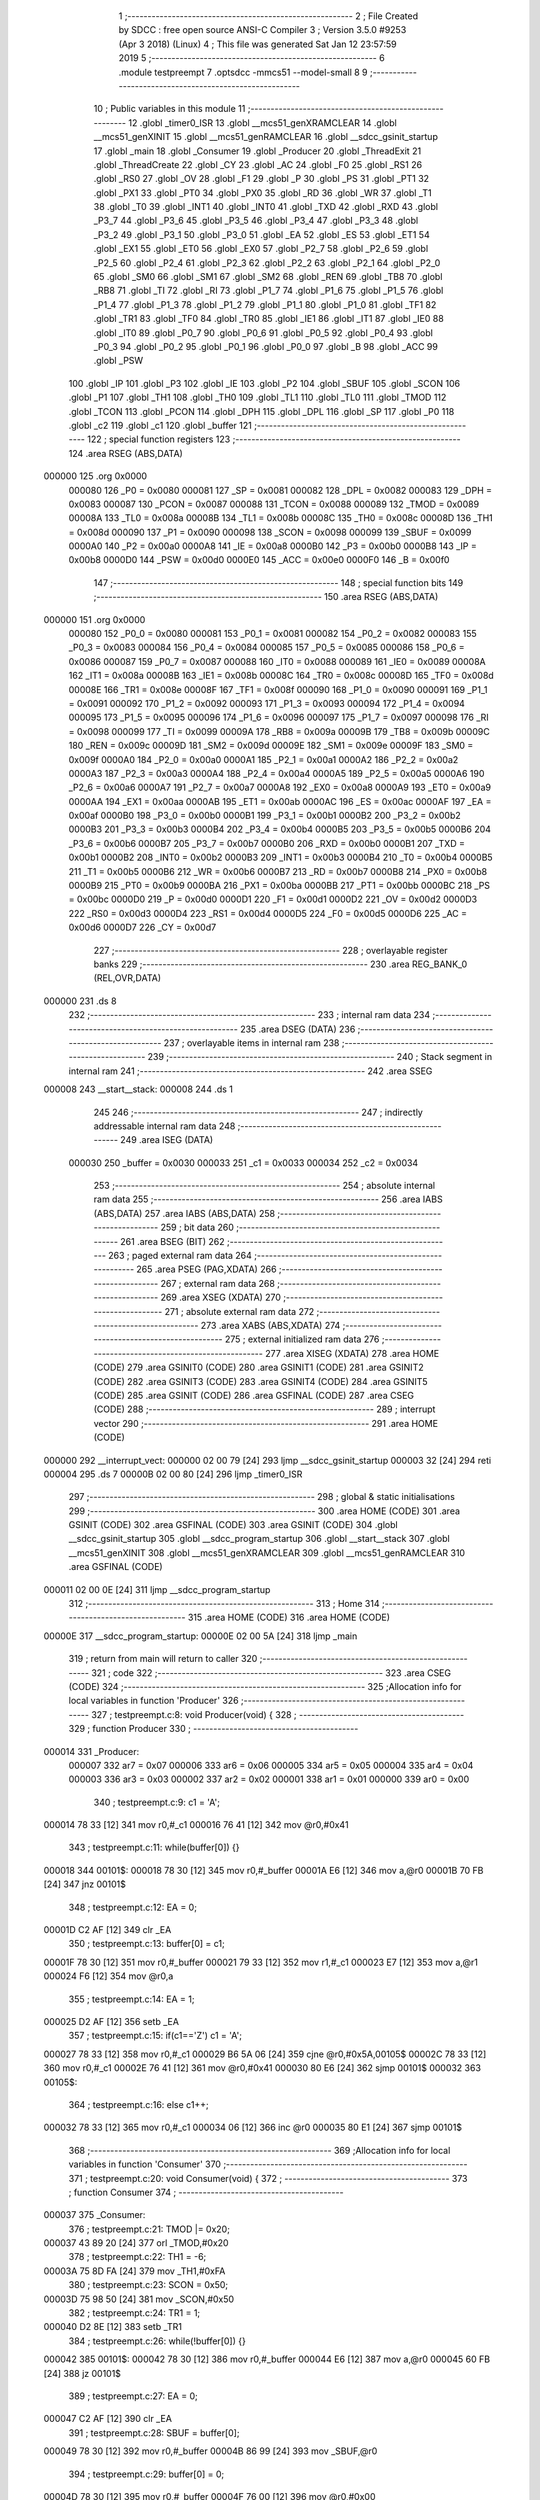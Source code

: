                                       1 ;--------------------------------------------------------
                                      2 ; File Created by SDCC : free open source ANSI-C Compiler
                                      3 ; Version 3.5.0 #9253 (Apr  3 2018) (Linux)
                                      4 ; This file was generated Sat Jan 12 23:57:59 2019
                                      5 ;--------------------------------------------------------
                                      6 	.module testpreempt
                                      7 	.optsdcc -mmcs51 --model-small
                                      8 	
                                      9 ;--------------------------------------------------------
                                     10 ; Public variables in this module
                                     11 ;--------------------------------------------------------
                                     12 	.globl _timer0_ISR
                                     13 	.globl __mcs51_genXRAMCLEAR
                                     14 	.globl __mcs51_genXINIT
                                     15 	.globl __mcs51_genRAMCLEAR
                                     16 	.globl __sdcc_gsinit_startup
                                     17 	.globl _main
                                     18 	.globl _Consumer
                                     19 	.globl _Producer
                                     20 	.globl _ThreadExit
                                     21 	.globl _ThreadCreate
                                     22 	.globl _CY
                                     23 	.globl _AC
                                     24 	.globl _F0
                                     25 	.globl _RS1
                                     26 	.globl _RS0
                                     27 	.globl _OV
                                     28 	.globl _F1
                                     29 	.globl _P
                                     30 	.globl _PS
                                     31 	.globl _PT1
                                     32 	.globl _PX1
                                     33 	.globl _PT0
                                     34 	.globl _PX0
                                     35 	.globl _RD
                                     36 	.globl _WR
                                     37 	.globl _T1
                                     38 	.globl _T0
                                     39 	.globl _INT1
                                     40 	.globl _INT0
                                     41 	.globl _TXD
                                     42 	.globl _RXD
                                     43 	.globl _P3_7
                                     44 	.globl _P3_6
                                     45 	.globl _P3_5
                                     46 	.globl _P3_4
                                     47 	.globl _P3_3
                                     48 	.globl _P3_2
                                     49 	.globl _P3_1
                                     50 	.globl _P3_0
                                     51 	.globl _EA
                                     52 	.globl _ES
                                     53 	.globl _ET1
                                     54 	.globl _EX1
                                     55 	.globl _ET0
                                     56 	.globl _EX0
                                     57 	.globl _P2_7
                                     58 	.globl _P2_6
                                     59 	.globl _P2_5
                                     60 	.globl _P2_4
                                     61 	.globl _P2_3
                                     62 	.globl _P2_2
                                     63 	.globl _P2_1
                                     64 	.globl _P2_0
                                     65 	.globl _SM0
                                     66 	.globl _SM1
                                     67 	.globl _SM2
                                     68 	.globl _REN
                                     69 	.globl _TB8
                                     70 	.globl _RB8
                                     71 	.globl _TI
                                     72 	.globl _RI
                                     73 	.globl _P1_7
                                     74 	.globl _P1_6
                                     75 	.globl _P1_5
                                     76 	.globl _P1_4
                                     77 	.globl _P1_3
                                     78 	.globl _P1_2
                                     79 	.globl _P1_1
                                     80 	.globl _P1_0
                                     81 	.globl _TF1
                                     82 	.globl _TR1
                                     83 	.globl _TF0
                                     84 	.globl _TR0
                                     85 	.globl _IE1
                                     86 	.globl _IT1
                                     87 	.globl _IE0
                                     88 	.globl _IT0
                                     89 	.globl _P0_7
                                     90 	.globl _P0_6
                                     91 	.globl _P0_5
                                     92 	.globl _P0_4
                                     93 	.globl _P0_3
                                     94 	.globl _P0_2
                                     95 	.globl _P0_1
                                     96 	.globl _P0_0
                                     97 	.globl _B
                                     98 	.globl _ACC
                                     99 	.globl _PSW
                                    100 	.globl _IP
                                    101 	.globl _P3
                                    102 	.globl _IE
                                    103 	.globl _P2
                                    104 	.globl _SBUF
                                    105 	.globl _SCON
                                    106 	.globl _P1
                                    107 	.globl _TH1
                                    108 	.globl _TH0
                                    109 	.globl _TL1
                                    110 	.globl _TL0
                                    111 	.globl _TMOD
                                    112 	.globl _TCON
                                    113 	.globl _PCON
                                    114 	.globl _DPH
                                    115 	.globl _DPL
                                    116 	.globl _SP
                                    117 	.globl _P0
                                    118 	.globl _c2
                                    119 	.globl _c1
                                    120 	.globl _buffer
                                    121 ;--------------------------------------------------------
                                    122 ; special function registers
                                    123 ;--------------------------------------------------------
                                    124 	.area RSEG    (ABS,DATA)
      000000                        125 	.org 0x0000
                           000080   126 _P0	=	0x0080
                           000081   127 _SP	=	0x0081
                           000082   128 _DPL	=	0x0082
                           000083   129 _DPH	=	0x0083
                           000087   130 _PCON	=	0x0087
                           000088   131 _TCON	=	0x0088
                           000089   132 _TMOD	=	0x0089
                           00008A   133 _TL0	=	0x008a
                           00008B   134 _TL1	=	0x008b
                           00008C   135 _TH0	=	0x008c
                           00008D   136 _TH1	=	0x008d
                           000090   137 _P1	=	0x0090
                           000098   138 _SCON	=	0x0098
                           000099   139 _SBUF	=	0x0099
                           0000A0   140 _P2	=	0x00a0
                           0000A8   141 _IE	=	0x00a8
                           0000B0   142 _P3	=	0x00b0
                           0000B8   143 _IP	=	0x00b8
                           0000D0   144 _PSW	=	0x00d0
                           0000E0   145 _ACC	=	0x00e0
                           0000F0   146 _B	=	0x00f0
                                    147 ;--------------------------------------------------------
                                    148 ; special function bits
                                    149 ;--------------------------------------------------------
                                    150 	.area RSEG    (ABS,DATA)
      000000                        151 	.org 0x0000
                           000080   152 _P0_0	=	0x0080
                           000081   153 _P0_1	=	0x0081
                           000082   154 _P0_2	=	0x0082
                           000083   155 _P0_3	=	0x0083
                           000084   156 _P0_4	=	0x0084
                           000085   157 _P0_5	=	0x0085
                           000086   158 _P0_6	=	0x0086
                           000087   159 _P0_7	=	0x0087
                           000088   160 _IT0	=	0x0088
                           000089   161 _IE0	=	0x0089
                           00008A   162 _IT1	=	0x008a
                           00008B   163 _IE1	=	0x008b
                           00008C   164 _TR0	=	0x008c
                           00008D   165 _TF0	=	0x008d
                           00008E   166 _TR1	=	0x008e
                           00008F   167 _TF1	=	0x008f
                           000090   168 _P1_0	=	0x0090
                           000091   169 _P1_1	=	0x0091
                           000092   170 _P1_2	=	0x0092
                           000093   171 _P1_3	=	0x0093
                           000094   172 _P1_4	=	0x0094
                           000095   173 _P1_5	=	0x0095
                           000096   174 _P1_6	=	0x0096
                           000097   175 _P1_7	=	0x0097
                           000098   176 _RI	=	0x0098
                           000099   177 _TI	=	0x0099
                           00009A   178 _RB8	=	0x009a
                           00009B   179 _TB8	=	0x009b
                           00009C   180 _REN	=	0x009c
                           00009D   181 _SM2	=	0x009d
                           00009E   182 _SM1	=	0x009e
                           00009F   183 _SM0	=	0x009f
                           0000A0   184 _P2_0	=	0x00a0
                           0000A1   185 _P2_1	=	0x00a1
                           0000A2   186 _P2_2	=	0x00a2
                           0000A3   187 _P2_3	=	0x00a3
                           0000A4   188 _P2_4	=	0x00a4
                           0000A5   189 _P2_5	=	0x00a5
                           0000A6   190 _P2_6	=	0x00a6
                           0000A7   191 _P2_7	=	0x00a7
                           0000A8   192 _EX0	=	0x00a8
                           0000A9   193 _ET0	=	0x00a9
                           0000AA   194 _EX1	=	0x00aa
                           0000AB   195 _ET1	=	0x00ab
                           0000AC   196 _ES	=	0x00ac
                           0000AF   197 _EA	=	0x00af
                           0000B0   198 _P3_0	=	0x00b0
                           0000B1   199 _P3_1	=	0x00b1
                           0000B2   200 _P3_2	=	0x00b2
                           0000B3   201 _P3_3	=	0x00b3
                           0000B4   202 _P3_4	=	0x00b4
                           0000B5   203 _P3_5	=	0x00b5
                           0000B6   204 _P3_6	=	0x00b6
                           0000B7   205 _P3_7	=	0x00b7
                           0000B0   206 _RXD	=	0x00b0
                           0000B1   207 _TXD	=	0x00b1
                           0000B2   208 _INT0	=	0x00b2
                           0000B3   209 _INT1	=	0x00b3
                           0000B4   210 _T0	=	0x00b4
                           0000B5   211 _T1	=	0x00b5
                           0000B6   212 _WR	=	0x00b6
                           0000B7   213 _RD	=	0x00b7
                           0000B8   214 _PX0	=	0x00b8
                           0000B9   215 _PT0	=	0x00b9
                           0000BA   216 _PX1	=	0x00ba
                           0000BB   217 _PT1	=	0x00bb
                           0000BC   218 _PS	=	0x00bc
                           0000D0   219 _P	=	0x00d0
                           0000D1   220 _F1	=	0x00d1
                           0000D2   221 _OV	=	0x00d2
                           0000D3   222 _RS0	=	0x00d3
                           0000D4   223 _RS1	=	0x00d4
                           0000D5   224 _F0	=	0x00d5
                           0000D6   225 _AC	=	0x00d6
                           0000D7   226 _CY	=	0x00d7
                                    227 ;--------------------------------------------------------
                                    228 ; overlayable register banks
                                    229 ;--------------------------------------------------------
                                    230 	.area REG_BANK_0	(REL,OVR,DATA)
      000000                        231 	.ds 8
                                    232 ;--------------------------------------------------------
                                    233 ; internal ram data
                                    234 ;--------------------------------------------------------
                                    235 	.area DSEG    (DATA)
                                    236 ;--------------------------------------------------------
                                    237 ; overlayable items in internal ram 
                                    238 ;--------------------------------------------------------
                                    239 ;--------------------------------------------------------
                                    240 ; Stack segment in internal ram 
                                    241 ;--------------------------------------------------------
                                    242 	.area	SSEG
      000008                        243 __start__stack:
      000008                        244 	.ds	1
                                    245 
                                    246 ;--------------------------------------------------------
                                    247 ; indirectly addressable internal ram data
                                    248 ;--------------------------------------------------------
                                    249 	.area ISEG    (DATA)
                           000030   250 _buffer	=	0x0030
                           000033   251 _c1	=	0x0033
                           000034   252 _c2	=	0x0034
                                    253 ;--------------------------------------------------------
                                    254 ; absolute internal ram data
                                    255 ;--------------------------------------------------------
                                    256 	.area IABS    (ABS,DATA)
                                    257 	.area IABS    (ABS,DATA)
                                    258 ;--------------------------------------------------------
                                    259 ; bit data
                                    260 ;--------------------------------------------------------
                                    261 	.area BSEG    (BIT)
                                    262 ;--------------------------------------------------------
                                    263 ; paged external ram data
                                    264 ;--------------------------------------------------------
                                    265 	.area PSEG    (PAG,XDATA)
                                    266 ;--------------------------------------------------------
                                    267 ; external ram data
                                    268 ;--------------------------------------------------------
                                    269 	.area XSEG    (XDATA)
                                    270 ;--------------------------------------------------------
                                    271 ; absolute external ram data
                                    272 ;--------------------------------------------------------
                                    273 	.area XABS    (ABS,XDATA)
                                    274 ;--------------------------------------------------------
                                    275 ; external initialized ram data
                                    276 ;--------------------------------------------------------
                                    277 	.area XISEG   (XDATA)
                                    278 	.area HOME    (CODE)
                                    279 	.area GSINIT0 (CODE)
                                    280 	.area GSINIT1 (CODE)
                                    281 	.area GSINIT2 (CODE)
                                    282 	.area GSINIT3 (CODE)
                                    283 	.area GSINIT4 (CODE)
                                    284 	.area GSINIT5 (CODE)
                                    285 	.area GSINIT  (CODE)
                                    286 	.area GSFINAL (CODE)
                                    287 	.area CSEG    (CODE)
                                    288 ;--------------------------------------------------------
                                    289 ; interrupt vector 
                                    290 ;--------------------------------------------------------
                                    291 	.area HOME    (CODE)
      000000                        292 __interrupt_vect:
      000000 02 00 79         [24]  293 	ljmp	__sdcc_gsinit_startup
      000003 32               [24]  294 	reti
      000004                        295 	.ds	7
      00000B 02 00 80         [24]  296 	ljmp	_timer0_ISR
                                    297 ;--------------------------------------------------------
                                    298 ; global & static initialisations
                                    299 ;--------------------------------------------------------
                                    300 	.area HOME    (CODE)
                                    301 	.area GSINIT  (CODE)
                                    302 	.area GSFINAL (CODE)
                                    303 	.area GSINIT  (CODE)
                                    304 	.globl __sdcc_gsinit_startup
                                    305 	.globl __sdcc_program_startup
                                    306 	.globl __start__stack
                                    307 	.globl __mcs51_genXINIT
                                    308 	.globl __mcs51_genXRAMCLEAR
                                    309 	.globl __mcs51_genRAMCLEAR
                                    310 	.area GSFINAL (CODE)
      000011 02 00 0E         [24]  311 	ljmp	__sdcc_program_startup
                                    312 ;--------------------------------------------------------
                                    313 ; Home
                                    314 ;--------------------------------------------------------
                                    315 	.area HOME    (CODE)
                                    316 	.area HOME    (CODE)
      00000E                        317 __sdcc_program_startup:
      00000E 02 00 5A         [24]  318 	ljmp	_main
                                    319 ;	return from main will return to caller
                                    320 ;--------------------------------------------------------
                                    321 ; code
                                    322 ;--------------------------------------------------------
                                    323 	.area CSEG    (CODE)
                                    324 ;------------------------------------------------------------
                                    325 ;Allocation info for local variables in function 'Producer'
                                    326 ;------------------------------------------------------------
                                    327 ;	testpreempt.c:8: void Producer(void) {
                                    328 ;	-----------------------------------------
                                    329 ;	 function Producer
                                    330 ;	-----------------------------------------
      000014                        331 _Producer:
                           000007   332 	ar7 = 0x07
                           000006   333 	ar6 = 0x06
                           000005   334 	ar5 = 0x05
                           000004   335 	ar4 = 0x04
                           000003   336 	ar3 = 0x03
                           000002   337 	ar2 = 0x02
                           000001   338 	ar1 = 0x01
                           000000   339 	ar0 = 0x00
                                    340 ;	testpreempt.c:9: c1 = 'A';
      000014 78 33            [12]  341 	mov	r0,#_c1
      000016 76 41            [12]  342 	mov	@r0,#0x41
                                    343 ;	testpreempt.c:11: while(buffer[0]) {}
      000018                        344 00101$:
      000018 78 30            [12]  345 	mov	r0,#_buffer
      00001A E6               [12]  346 	mov	a,@r0
      00001B 70 FB            [24]  347 	jnz	00101$
                                    348 ;	testpreempt.c:12: EA = 0;
      00001D C2 AF            [12]  349 	clr	_EA
                                    350 ;	testpreempt.c:13: buffer[0] = c1;
      00001F 78 30            [12]  351 	mov	r0,#_buffer
      000021 79 33            [12]  352 	mov	r1,#_c1
      000023 E7               [12]  353 	mov	a,@r1
      000024 F6               [12]  354 	mov	@r0,a
                                    355 ;	testpreempt.c:14: EA = 1;
      000025 D2 AF            [12]  356 	setb	_EA
                                    357 ;	testpreempt.c:15: if(c1=='Z') c1 = 'A';
      000027 78 33            [12]  358 	mov	r0,#_c1
      000029 B6 5A 06         [24]  359 	cjne	@r0,#0x5A,00105$
      00002C 78 33            [12]  360 	mov	r0,#_c1
      00002E 76 41            [12]  361 	mov	@r0,#0x41
      000030 80 E6            [24]  362 	sjmp	00101$
      000032                        363 00105$:
                                    364 ;	testpreempt.c:16: else c1++;
      000032 78 33            [12]  365 	mov	r0,#_c1
      000034 06               [12]  366 	inc	@r0
      000035 80 E1            [24]  367 	sjmp	00101$
                                    368 ;------------------------------------------------------------
                                    369 ;Allocation info for local variables in function 'Consumer'
                                    370 ;------------------------------------------------------------
                                    371 ;	testpreempt.c:20: void Consumer(void) {
                                    372 ;	-----------------------------------------
                                    373 ;	 function Consumer
                                    374 ;	-----------------------------------------
      000037                        375 _Consumer:
                                    376 ;	testpreempt.c:21: TMOD |= 0x20;
      000037 43 89 20         [24]  377 	orl	_TMOD,#0x20
                                    378 ;	testpreempt.c:22: TH1 = -6;
      00003A 75 8D FA         [24]  379 	mov	_TH1,#0xFA
                                    380 ;	testpreempt.c:23: SCON = 0x50;
      00003D 75 98 50         [24]  381 	mov	_SCON,#0x50
                                    382 ;	testpreempt.c:24: TR1 = 1;
      000040 D2 8E            [12]  383 	setb	_TR1
                                    384 ;	testpreempt.c:26: while(!buffer[0]) {}
      000042                        385 00101$:
      000042 78 30            [12]  386 	mov	r0,#_buffer
      000044 E6               [12]  387 	mov	a,@r0
      000045 60 FB            [24]  388 	jz	00101$
                                    389 ;	testpreempt.c:27: EA = 0;
      000047 C2 AF            [12]  390 	clr	_EA
                                    391 ;	testpreempt.c:28: SBUF = buffer[0];
      000049 78 30            [12]  392 	mov	r0,#_buffer
      00004B 86 99            [24]  393 	mov	_SBUF,@r0
                                    394 ;	testpreempt.c:29: buffer[0] = 0;
      00004D 78 30            [12]  395 	mov	r0,#_buffer
      00004F 76 00            [12]  396 	mov	@r0,#0x00
                                    397 ;	testpreempt.c:30: EA = 1;
      000051 D2 AF            [12]  398 	setb	_EA
                                    399 ;	testpreempt.c:31: while (!TI) { }
      000053                        400 00104$:
                                    401 ;	testpreempt.c:32: TI = 0;
      000053 10 99 02         [24]  402 	jbc	_TI,00125$
      000056 80 FB            [24]  403 	sjmp	00104$
      000058                        404 00125$:
      000058 80 E8            [24]  405 	sjmp	00101$
                                    406 ;------------------------------------------------------------
                                    407 ;Allocation info for local variables in function 'main'
                                    408 ;------------------------------------------------------------
                                    409 ;	testpreempt.c:36: void main(void) {
                                    410 ;	-----------------------------------------
                                    411 ;	 function main
                                    412 ;	-----------------------------------------
      00005A                        413 _main:
                                    414 ;	testpreempt.c:37: buffer[0] = buffer[1] = buffer[2] = 0;
      00005A 78 32            [12]  415 	mov	r0,#(_buffer + 0x0002)
      00005C 76 00            [12]  416 	mov	@r0,#0x00
      00005E 78 31            [12]  417 	mov	r0,#(_buffer + 0x0001)
      000060 76 00            [12]  418 	mov	@r0,#0x00
      000062 78 30            [12]  419 	mov	r0,#_buffer
      000064 76 00            [12]  420 	mov	@r0,#0x00
                                    421 ;	testpreempt.c:38: c2 = '1';
      000066 78 34            [12]  422 	mov	r0,#_c2
      000068 76 31            [12]  423 	mov	@r0,#0x31
                                    424 ;	testpreempt.c:40: ThreadCreate(Producer);
      00006A 90 00 14         [24]  425 	mov	dptr,#_Producer
      00006D 12 01 36         [24]  426 	lcall	_ThreadCreate
                                    427 ;	testpreempt.c:41: ThreadCreate(Consumer);
      000070 90 00 37         [24]  428 	mov	dptr,#_Consumer
      000073 12 01 36         [24]  429 	lcall	_ThreadCreate
                                    430 ;	testpreempt.c:42: ThreadExit();
      000076 02 01 F0         [24]  431 	ljmp	_ThreadExit
                                    432 ;------------------------------------------------------------
                                    433 ;Allocation info for local variables in function '_sdcc_gsinit_startup'
                                    434 ;------------------------------------------------------------
                                    435 ;	testpreempt.c:45: void _sdcc_gsinit_startup(void) {
                                    436 ;	-----------------------------------------
                                    437 ;	 function _sdcc_gsinit_startup
                                    438 ;	-----------------------------------------
      000079                        439 __sdcc_gsinit_startup:
                                    440 ;	testpreempt.c:48: __endasm;
      000079 02 00 F5         [24]  441 	ljmp _Bootstrap
      00007C 22               [24]  442 	ret
                                    443 ;------------------------------------------------------------
                                    444 ;Allocation info for local variables in function '_mcs51_genRAMCLEAR'
                                    445 ;------------------------------------------------------------
                                    446 ;	testpreempt.c:51: void _mcs51_genRAMCLEAR(void) {}
                                    447 ;	-----------------------------------------
                                    448 ;	 function _mcs51_genRAMCLEAR
                                    449 ;	-----------------------------------------
      00007D                        450 __mcs51_genRAMCLEAR:
      00007D 22               [24]  451 	ret
                                    452 ;------------------------------------------------------------
                                    453 ;Allocation info for local variables in function '_mcs51_genXINIT'
                                    454 ;------------------------------------------------------------
                                    455 ;	testpreempt.c:52: void _mcs51_genXINIT(void) {}
                                    456 ;	-----------------------------------------
                                    457 ;	 function _mcs51_genXINIT
                                    458 ;	-----------------------------------------
      00007E                        459 __mcs51_genXINIT:
      00007E 22               [24]  460 	ret
                                    461 ;------------------------------------------------------------
                                    462 ;Allocation info for local variables in function '_mcs51_genXRAMCLEAR'
                                    463 ;------------------------------------------------------------
                                    464 ;	testpreempt.c:53: void _mcs51_genXRAMCLEAR(void) {}
                                    465 ;	-----------------------------------------
                                    466 ;	 function _mcs51_genXRAMCLEAR
                                    467 ;	-----------------------------------------
      00007F                        468 __mcs51_genXRAMCLEAR:
      00007F 22               [24]  469 	ret
                                    470 ;------------------------------------------------------------
                                    471 ;Allocation info for local variables in function 'timer0_ISR'
                                    472 ;------------------------------------------------------------
                                    473 ;	testpreempt.c:54: void timer0_ISR(void) __interrupt(1) {
                                    474 ;	-----------------------------------------
                                    475 ;	 function timer0_ISR
                                    476 ;	-----------------------------------------
      000080                        477 _timer0_ISR:
                                    478 ;	testpreempt.c:57: __endasm;
      000080 02 00 BA         [24]  479 	ljmp _myTimer0Handler
      000083 32               [24]  480 	reti
                                    481 ;	eliminated unneeded mov psw,# (no regs used in bank)
                                    482 ;	eliminated unneeded push/pop psw
                                    483 ;	eliminated unneeded push/pop dpl
                                    484 ;	eliminated unneeded push/pop dph
                                    485 ;	eliminated unneeded push/pop b
                                    486 ;	eliminated unneeded push/pop acc
                                    487 	.area CSEG    (CODE)
                                    488 	.area CONST   (CODE)
                                    489 	.area XINIT   (CODE)
                                    490 	.area CABS    (ABS,CODE)
